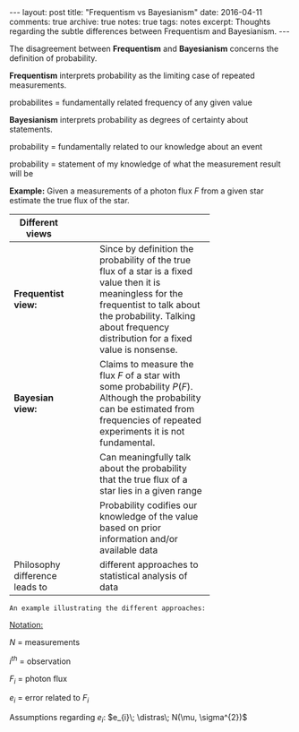 #+STARTUP: showall indent
#+STARTUP: hidestars
#+BEGIN_HTML
---
layout: post
title: "Frequentism vs Bayesianism"
date: 2016-04-11
comments: true
archive: true
notes: true
tags: notes
excerpt: Thoughts regarding the subtle differences between Frequentism and Bayesianism.
---
#+END_HTML

The disagreement between *Frequentism* and *Bayesianism* concerns the
definition of probability.

*Frequentism* interprets probability as the limiting case of repeated
measurements.

probabilites = fundamentally related frequency of any given value

*Bayesianism* interprets probability as degrees of certainty about
 statements.

probability = fundamentally related to our knowledge about an event

probability = statement of my knowledge of what the measurement result
will be

*Example:* Given a measurements of a photon flux $F$ from a given star
 estimate the true flux of the star.

| Different views                |   |   |   |            |
|--------------------------------+---+---+---+------------|
|                                |   |   |   | <10>       |
| *Frequentist view:*            |   |   |   | Since by definition the probability of the true flux of a star is a fixed value then it is meaningless for the frequentist to talk about the probability. Talking about frequency distribution for a fixed value is nonsense. |
| *Bayesian view:*               |   |   |   | Claims to measure the flux $F$ of a star with some probability $P(F)$. Although the probability can be estimated from frequencies of repeated experiments it is not fundamental. |
|                                |   |   |   | Can meaningfully talk about the probability that the true flux of a star lies in a given range |
|                                |   |   |   | Probability codifies our knowledge of the value based on prior information and/or available data |
| Philosophy difference leads to |   |   |   | different approaches to statistical analysis of data |


~An example illustrating the different approaches:~

_Notation:_

$N$ = measurements

$i^{th}$ = observation

$F_{i}$ = photon flux

$e_{i}$ = error related to $F_{i}$


Assumptions regarding $e_{i}$: $e_{i}\; \distras\; N(\mu, \sigma^{2})$
